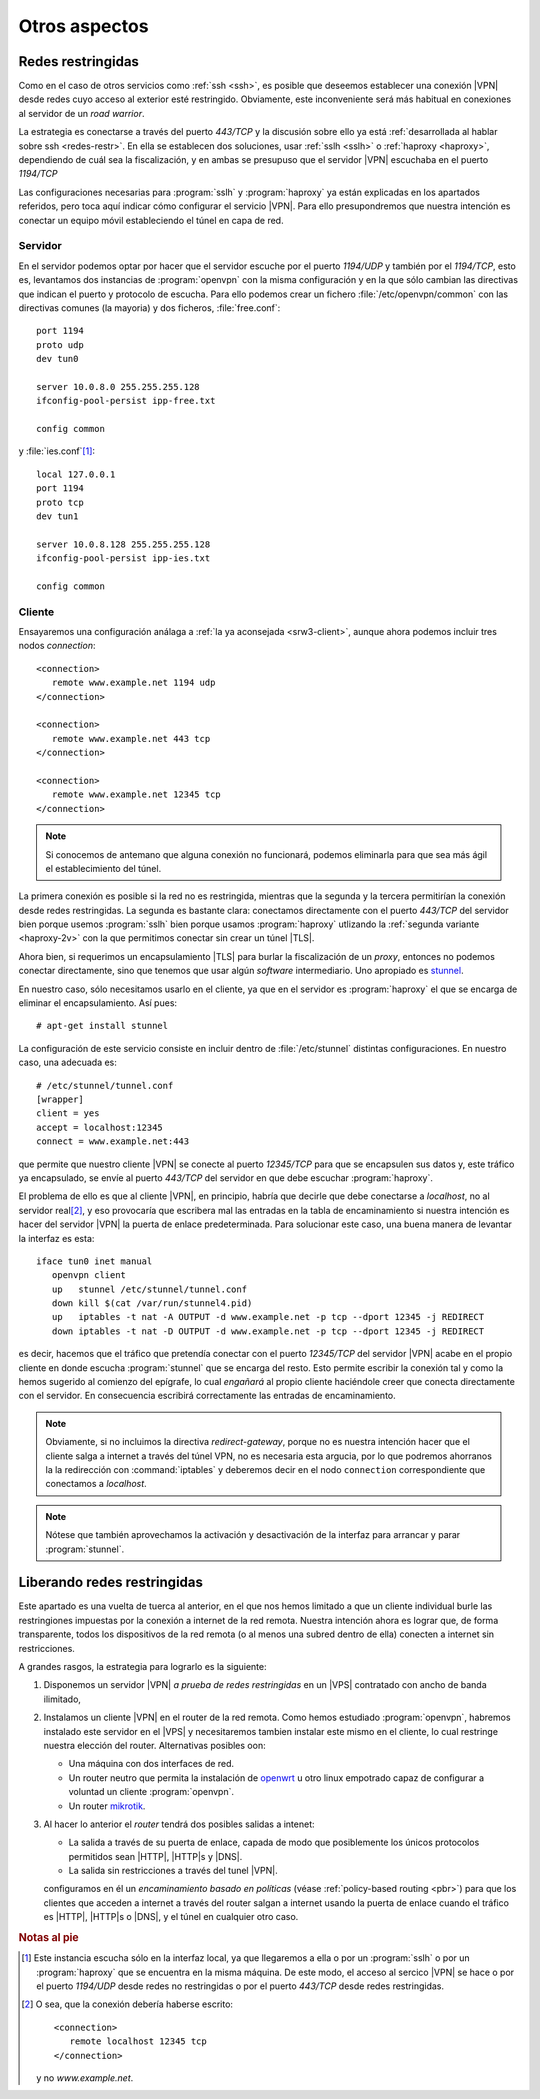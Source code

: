 Otros aspectos
**************

.. _vpn+haproxy:

Redes restringidas
==================

.. todo:: Repasar este apartado, porque puede usarse *Websockets* con idéntico
   fin.

Como en el caso de otros servicios como :ref:`ssh <ssh>`, es posible que
deseemos establecer una conexión |VPN| desde redes cuyo acceso al exterior esté
restringido. Obviamente, este inconveniente será más habitual en conexiones al
servidor de un *road warrior*.

La estrategia es conectarse a través del puerto *443/TCP* y la discusión sobre
ello ya está :ref:`desarrollada al hablar sobre ssh <redes-restr>`. En ella se
establecen dos soluciones, usar :ref:`sslh <sslh>` o :ref:`haproxy
<haproxy>`, dependiendo de cuál sea la fiscalización, y en ambas se presupuso
que el servidor |VPN| escuchaba en el puerto *1194/TCP*

Las configuraciones necesarias para :program:`sslh` y :program:`haproxy` ya
están explicadas en los apartados referidos, pero toca aquí indicar cómo
configurar el servicio |VPN|. Para ello presupondremos que nuestra intención es
conectar un equipo móvil estableciendo el túnel en capa de red.

Servidor
--------
En el servidor podemos optar por hacer que el servidor escuche por el puerto
*1194/UDP* y también por el *1194/TCP*, esto es, levantamos dos instancias de
:program:`openvpn` con la misma configuración y en la que sólo cambian las
directivas que indican el puerto y protocolo de escucha. Para ello podemos crear
un fichero :file:`/etc/openvpn/common` con las directivas comunes (la mayoria) y
dos ficheros, :file:`free.conf`::

   port 1194
   proto udp
   dev tun0

   server 10.0.8.0 255.255.255.128
   ifconfig-pool-persist ipp-free.txt

   config common

y :file:`ies.conf`\ [#]_::

   local 127.0.0.1
   port 1194
   proto tcp
   dev tun1

   server 10.0.8.128 255.255.255.128
   ifconfig-pool-persist ipp-ies.txt

   config common

Cliente
-------
Ensayaremos una configuración análaga a :ref:`la ya aconsejada <srw3-client>`,
aunque ahora podemos incluir tres nodos *connection*::

   <connection>
      remote www.example.net 1194 udp
   </connection>

   <connection>
      remote www.example.net 443 tcp
   </connection>

   <connection>
      remote www.example.net 12345 tcp
   </connection>

.. note:: Si conocemos de antemano que alguna conexión no funcionará, podemos
   eliminarla para que sea más ágil el establecimiento del túnel.

La primera conexión es posible si la red no es restringida, mientras que la
segunda y la tercera permitirían la conexión desde redes restringidas. La
segunda es bastante clara: conectamos directamente con el puerto *443/TCP* del
servidor bien porque usemos :program:`sslh` bien porque usamos
:program:`haproxy` utlizando la :ref:`segunda variante <haproxy-2v>` con la que
permitimos conectar sin crear un túnel |TLS|.

Ahora bien, si requerimos un encapsulamiento |TLS| para burlar la fiscalización
de un *proxy*, entonces no podemos conectar directamente, sino que tenemos que
usar algún *software* intermediario. Uno apropiado es `stunnel
<https://www.stunnel.org/>`_.

En nuestro caso, sólo necesitamos usarlo en el cliente, ya que en el servidor es
:program:`haproxy` el que se encarga de eliminar el encapsulamiento. Así pues::

   # apt-get install stunnel 

La configuración de este servicio consiste en incluir dentro de
:file:`/etc/stunnel` distintas configuraciones. En nuestro caso, una adecuada
es::

   # /etc/stunnel/tunnel.conf
   [wrapper]
   client = yes
   accept = localhost:12345
   connect = www.example.net:443

que permite que nuestro cliente |VPN| se conecte al puerto *12345/TCP* para que
se encapsulen sus datos y, este tráfico ya encapsulado, se envíe al puerto
*443/TCP* del servidor en que debe escuchar :program:`haproxy`.

El problema de ello es que al cliente |VPN|, en principio, habría que decirle
que debe conectarse a *localhost*, no al servidor real\ [#]_, y eso provocaría
que escribera mal las entradas en la tabla de encaminamiento si nuestra
intención es hacer del servidor |VPN| la puerta de enlace predeterminada. Para
solucionar este caso, una buena manera de levantar la interfaz es esta::

   iface tun0 inet manual
      openvpn client
      up   stunnel /etc/stunnel/tunnel.conf
      down kill $(cat /var/run/stunnel4.pid)
      up   iptables -t nat -A OUTPUT -d www.example.net -p tcp --dport 12345 -j REDIRECT
      down iptables -t nat -D OUTPUT -d www.example.net -p tcp --dport 12345 -j REDIRECT

es decir, hacemos que el tráfico que pretendía conectar con el puerto
*12345/TCP* del servidor |VPN| acabe en el propio cliente en donde escucha
:program:`stunnel` que se encarga del resto. Esto permite escribir la conexión
tal y como la hemos sugerido al comienzo del epígrafe, lo cual *engañará* al
propio cliente haciéndole creer que conecta directamente con el servidor. En
consecuencia escribirá correctamente las entradas de encaminamiento.

.. note:: Obviamente, si no incluimos la directiva *redirect-gateway*, porque no
   es nuestra intención hacer que el cliente salga a internet a través del túnel
   VPN, no es necesaria esta argucia, por lo que podremos ahorranos la la
   redirección con :command:`iptables` y deberemos decir en el nodo ``connection``
   correspondiente que conectamos a *localhost*.

.. note:: Nótese que también aprovechamos la activación y desactivación de la
   interfaz para arrancar y parar :program:`stunnel`.

Liberando redes restringidas
============================
Este apartado es una vuelta de tuerca al anterior, en el que nos hemos limitado
a que un cliente individual burle las restringiones impuestas por la conexión
a internet de la red remota. Nuestra intención ahora es lograr que, de forma
transparente, todos los dispositivos de la red remota (o al menos una subred
dentro de ella) conecten a internet sin restricciones.

A grandes rasgos, la estrategia para lograrlo es la siguiente:

#. Disponemos un servidor |VPN| *a prueba de redes restringidas* en un |VPS|
   contratado con ancho de banda ilimitado,

#. Instalamos un cliente |VPN| en el router de la red remota. Como hemos
   estudiado :program:`openvpn`, habremos instalado este servidor en el |VPS| y
   necesitaremos tambien instalar este mismo en el cliente, lo cual restringe
   nuestra elección del router. Alternativas posibles oon:

   - Una máquina con dos interfaces de red.
   - Un router neutro que permita la instalación de `openwrt
     <https://openwrt.org/>`_ u otro linux empotrado capaz de configurar a
     voluntad un cliente :program:`openvpn`.
   - Un router `mikrotik <https://wiki.mikrotik.com/wiki/Main_Page>`_.

#. Al hacer lo anterior el *router* tendrá dos posibles salidas a intenet:

   - La salida a través de su puerta de enlace, capada de modo que posiblemente
     los únicos protocolos permitidos sean |HTTP|, |HTTP|\ s y |DNS|.

   - La salida sin restricciones a través del tunel |VPN|.

   configuramos en él un *encaminamiento basado en políticas* (véase
   :ref:`policy-based routing <pbr>`) para que los clientes que acceden a
   internet a través del router salgan a internet usando la puerta de enlace
   cuando el tráfico es |HTTP|, |HTTP|\ s o |DNS|, y el túnel en cualquier otro
   caso. 

.. todo:: Continuar escribiendo...

.. rubric:: Notas al pie

.. [#] Este instancia escucha sólo en la interfaz local, ya que llegaremos a
   ella o por un :program:`sslh` o por un :program:`haproxy` que se encuentra
   en la misma máquina. De este modo, el acceso al sercico |VPN| se hace o por
   el puerto *1194/UDP* desde redes no restringidas o por el puerto *443/TCP*
   desde redes restringidas.

.. [#] O sea, que la conexión debería haberse escrito::

         <connection>
            remote localhost 12345 tcp
         </connection>

      y no *www.example.net*.

.. |TLS| replace:: :abbr:`TLS (Transport Layer Security)`
.. |VPS| replace:: :abbr:`VPS (Virtual Private Server)`
